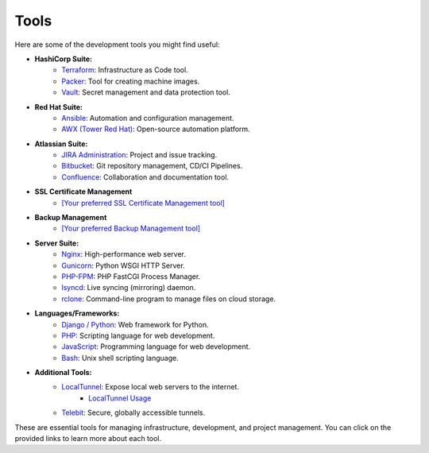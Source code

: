Tools
=====

Here are some of the development tools you might find useful:

- **HashiCorp Suite:**
    - `Terraform <https://www.terraform.io/>`_: Infrastructure as Code tool.
    - `Packer <https://www.packer.io/>`_: Tool for creating machine images.
    - `Vault <https://www.vaultproject.io/>`_: Secret management and data protection tool.

- **Red Hat Suite:**
    - `Ansible <https://www.ansible.com/>`_: Automation and configuration management.
    - `AWX (Tower Red Hat) <https://www.ansible.com/products/awx-project>`_: Open-source automation platform.

- **Atlassian Suite:**
    - `JIRA Administration <https://www.atlassian.com/software/jira>`_: Project and issue tracking.
    - `Bitbucket <https://www.atlassian.com/software/bitbucket>`_: Git repository management, CD/CI Pipelines.
    - `Confluence <https://www.atlassian.com/software/confluence>`_: Collaboration and documentation tool.

- **SSL Certificate Management**
    - `[Your preferred SSL Certificate Management tool] <URL>`_

- **Backup Management**
    - `[Your preferred Backup Management tool] <URL>`_

- **Server Suite:**
    - `Nginx <https://www.nginx.com/>`_: High-performance web server.
    - `Gunicorn <https://gunicorn.org/>`_: Python WSGI HTTP Server.
    - `PHP-FPM <https://php-fpm.org/>`_: PHP FastCGI Process Manager.
    - `lsyncd <https://github.com/axkibe/lsyncd>`_: Live syncing (mirroring) daemon.
    - `rclone <https://rclone.org/>`_: Command-line program to manage files on cloud storage.

- **Languages/Frameworks:**
    - `Django / Python <https://www.djangoproject.com/>`_: Web framework for Python.
    - `PHP <https://www.php.net/>`_: Scripting language for web development.
    - `JavaScript <https://developer.mozilla.org/en-US/docs/Web/JavaScript>`_: Programming language for web development.
    - `Bash <https://www.gnu.org/software/bash/>`_: Unix shell scripting language.

- **Additional Tools:**
    - `LocalTunnel <https://github.com/localtunnel>`_: Expose local web servers to the internet.
        - `LocalTunnel Usage <localtunnel-usage.rst>`_
    - `Telebit <https://telebit.cloud>`_: Secure, globally accessible tunnels.

These are essential tools for managing infrastructure, development, and project management. You can click on the provided links to learn more about each tool.
